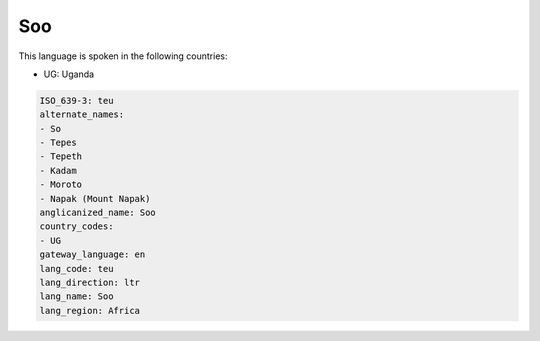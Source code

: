 .. _teu:

Soo
===

This language is spoken in the following countries:

* UG: Uganda

.. code-block:: yaml

    ISO_639-3: teu
    alternate_names:
    - So
    - Tepes
    - Tepeth
    - Kadam
    - Moroto
    - Napak (Mount Napak)
    anglicanized_name: Soo
    country_codes:
    - UG
    gateway_language: en
    lang_code: teu
    lang_direction: ltr
    lang_name: Soo
    lang_region: Africa
    
